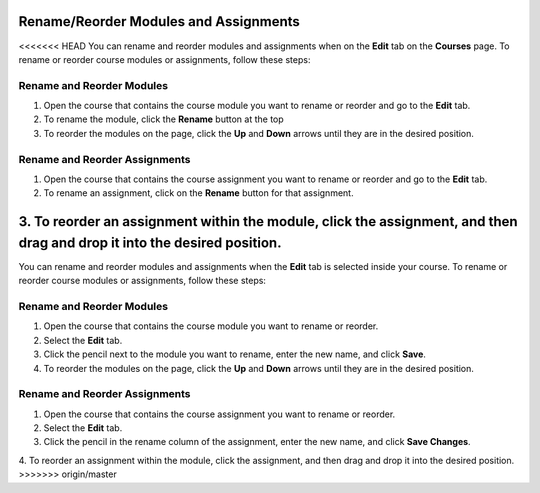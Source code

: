 .. meta::
   :description: Move your modules and assignments around in your course or rename them.


.. _rename-reorder-assignments:

Rename/Reorder Modules and Assignments
======================================
<<<<<<< HEAD
You can rename and reorder modules and assignments when on the **Edit** tab on the **Courses** page. To rename or reorder course modules or assignments, follow these steps:

Rename and Reorder Modules
--------------------------
1. Open the course that contains the course module you want to rename or reorder and go to the **Edit** tab.
2. To rename the module, click the **Rename** button at the top
3. To reorder the modules on the page, click the **Up** and **Down** arrows until they are in the desired position.

Rename and Reorder Assignments
------------------------------
1. Open the course that contains the course assignment you want to rename or reorder and go to the **Edit** tab.
2. To rename an assignment, click on the **Rename** button for that assignment.
3. To reorder an assignment within the module, click the assignment, and then drag and drop it into the desired position.
=======
You can rename and reorder modules and assignments when the **Edit** tab is selected inside your course. To rename or reorder course modules or assignments, follow these steps:

Rename and Reorder Modules
--------------------------
1. Open the course that contains the course module you want to rename or reorder.
2. Select the **Edit** tab.
3. Click the pencil next to the module you want to rename, enter the new name, and click **Save**.
4. To reorder the modules on the page, click the **Up** and **Down** arrows until they are in the desired position.

Rename and Reorder Assignments
------------------------------
1. Open the course that contains the course assignment you want to rename or reorder.
2. Select the **Edit** tab.
3. Click the pencil in the rename column of the assignment, enter the new name, and click **Save Changes**.
4. To reorder an assignment within the module, click the assignment, and then drag and drop it into the desired position.
>>>>>>> origin/master
